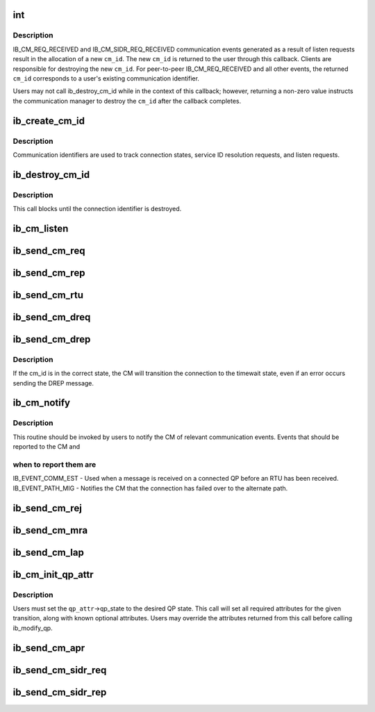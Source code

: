 .. -*- coding: utf-8; mode: rst -*-
.. src-file: include/rdma/ib_cm.h

.. _`int`:

int
===

.. c:function:: typedef int(*ib_cm_handler)

    User-defined callback to process communication events.

    :param \*ib_cm_handler:
        *undescribed*

.. _`int.description`:

Description
-----------

IB_CM_REQ_RECEIVED and IB_CM_SIDR_REQ_RECEIVED communication events
generated as a result of listen requests result in the allocation of a
new \ ``cm_id``\ .  The new \ ``cm_id``\  is returned to the user through this callback.
Clients are responsible for destroying the new \ ``cm_id``\ .  For peer-to-peer
IB_CM_REQ_RECEIVED and all other events, the returned \ ``cm_id``\  corresponds
to a user's existing communication identifier.

Users may not call ib_destroy_cm_id while in the context of this callback;
however, returning a non-zero value instructs the communication manager to
destroy the \ ``cm_id``\  after the callback completes.

.. _`ib_create_cm_id`:

ib_create_cm_id
===============

.. c:function:: struct ib_cm_id *ib_create_cm_id(struct ib_device *device, ib_cm_handler cm_handler, void *context)

    Allocate a communication identifier.

    :param struct ib_device \*device:
        Device associated with the cm_id.  All related communication will
        be associated with the specified device.

    :param ib_cm_handler cm_handler:
        Callback invoked to notify the user of CM events.

    :param void \*context:
        User specified context associated with the communication
        identifier.

.. _`ib_create_cm_id.description`:

Description
-----------

Communication identifiers are used to track connection states, service
ID resolution requests, and listen requests.

.. _`ib_destroy_cm_id`:

ib_destroy_cm_id
================

.. c:function:: void ib_destroy_cm_id(struct ib_cm_id *cm_id)

    Destroy a connection identifier.

    :param struct ib_cm_id \*cm_id:
        Connection identifier to destroy.

.. _`ib_destroy_cm_id.description`:

Description
-----------

This call blocks until the connection identifier is destroyed.

.. _`ib_cm_listen`:

ib_cm_listen
============

.. c:function:: int ib_cm_listen(struct ib_cm_id *cm_id, __be64 service_id, __be64 service_mask)

    Initiates listening on the specified service ID for connection and service ID resolution requests.

    :param struct ib_cm_id \*cm_id:
        Connection identifier associated with the listen request.

    :param __be64 service_id:
        Service identifier matched against incoming connection
        and service ID resolution requests.  The service ID should be specified
        network-byte order.  If set to IB_CM_ASSIGN_SERVICE_ID, the CM will
        assign a service ID to the caller.

    :param __be64 service_mask:
        Mask applied to service ID used to listen across a
        range of service IDs.  If set to 0, the service ID is matched
        exactly.  This parameter is ignored if \ ``service_id``\  is set to
        IB_CM_ASSIGN_SERVICE_ID.

.. _`ib_send_cm_req`:

ib_send_cm_req
==============

.. c:function:: int ib_send_cm_req(struct ib_cm_id *cm_id, struct ib_cm_req_param *param)

    Sends a connection request to the remote node.

    :param struct ib_cm_id \*cm_id:
        Connection identifier that will be associated with the
        connection request.

    :param struct ib_cm_req_param \*param:
        Connection request information needed to establish the
        connection.

.. _`ib_send_cm_rep`:

ib_send_cm_rep
==============

.. c:function:: int ib_send_cm_rep(struct ib_cm_id *cm_id, struct ib_cm_rep_param *param)

    Sends a connection reply in response to a connection request.

    :param struct ib_cm_id \*cm_id:
        Connection identifier that will be associated with the
        connection request.

    :param struct ib_cm_rep_param \*param:
        Connection reply information needed to establish the
        connection.

.. _`ib_send_cm_rtu`:

ib_send_cm_rtu
==============

.. c:function:: int ib_send_cm_rtu(struct ib_cm_id *cm_id, const void *private_data, u8 private_data_len)

    Sends a connection ready to use message in response to a connection reply message.

    :param struct ib_cm_id \*cm_id:
        Connection identifier associated with the connection request.

    :param const void \*private_data:
        Optional user-defined private data sent with the
        ready to use message.

    :param u8 private_data_len:
        Size of the private data buffer, in bytes.

.. _`ib_send_cm_dreq`:

ib_send_cm_dreq
===============

.. c:function:: int ib_send_cm_dreq(struct ib_cm_id *cm_id, const void *private_data, u8 private_data_len)

    Sends a disconnection request for an existing connection.

    :param struct ib_cm_id \*cm_id:
        Connection identifier associated with the connection being
        released.

    :param const void \*private_data:
        Optional user-defined private data sent with the
        disconnection request message.

    :param u8 private_data_len:
        Size of the private data buffer, in bytes.

.. _`ib_send_cm_drep`:

ib_send_cm_drep
===============

.. c:function:: int ib_send_cm_drep(struct ib_cm_id *cm_id, const void *private_data, u8 private_data_len)

    Sends a disconnection reply to a disconnection request.

    :param struct ib_cm_id \*cm_id:
        Connection identifier associated with the connection being
        released.

    :param const void \*private_data:
        Optional user-defined private data sent with the
        disconnection reply message.

    :param u8 private_data_len:
        Size of the private data buffer, in bytes.

.. _`ib_send_cm_drep.description`:

Description
-----------

If the cm_id is in the correct state, the CM will transition the connection
to the timewait state, even if an error occurs sending the DREP message.

.. _`ib_cm_notify`:

ib_cm_notify
============

.. c:function:: int ib_cm_notify(struct ib_cm_id *cm_id, enum ib_event_type event)

    Notifies the CM of an event reported to the consumer.

    :param struct ib_cm_id \*cm_id:
        Connection identifier to transition to established.

    :param enum ib_event_type event:
        Type of event.

.. _`ib_cm_notify.description`:

Description
-----------

This routine should be invoked by users to notify the CM of relevant
communication events.  Events that should be reported to the CM and

.. _`ib_cm_notify.when-to-report-them-are`:

when to report them are
-----------------------


IB_EVENT_COMM_EST - Used when a message is received on a connected
QP before an RTU has been received.
IB_EVENT_PATH_MIG - Notifies the CM that the connection has failed over
to the alternate path.

.. _`ib_send_cm_rej`:

ib_send_cm_rej
==============

.. c:function:: int ib_send_cm_rej(struct ib_cm_id *cm_id, enum ib_cm_rej_reason reason, void *ari, u8 ari_length, const void *private_data, u8 private_data_len)

    Sends a connection rejection message to the remote node.

    :param struct ib_cm_id \*cm_id:
        Connection identifier associated with the connection being
        rejected.

    :param enum ib_cm_rej_reason reason:
        Reason for the connection request rejection.

    :param void \*ari:
        Optional additional rejection information.

    :param u8 ari_length:
        Size of the additional rejection information, in bytes.

    :param const void \*private_data:
        Optional user-defined private data sent with the
        rejection message.

    :param u8 private_data_len:
        Size of the private data buffer, in bytes.

.. _`ib_send_cm_mra`:

ib_send_cm_mra
==============

.. c:function:: int ib_send_cm_mra(struct ib_cm_id *cm_id, u8 service_timeout, const void *private_data, u8 private_data_len)

    Sends a message receipt acknowledgement to a connection message.

    :param struct ib_cm_id \*cm_id:
        Connection identifier associated with the connection message.

    :param u8 service_timeout:
        The lower 5-bits specify the maximum time required for
        the sender to reply to the connection message.  The upper 3-bits
        specify additional control flags.

    :param const void \*private_data:
        Optional user-defined private data sent with the
        message receipt acknowledgement.

    :param u8 private_data_len:
        Size of the private data buffer, in bytes.

.. _`ib_send_cm_lap`:

ib_send_cm_lap
==============

.. c:function:: int ib_send_cm_lap(struct ib_cm_id *cm_id, struct ib_sa_path_rec *alternate_path, const void *private_data, u8 private_data_len)

    Sends a load alternate path request.

    :param struct ib_cm_id \*cm_id:
        Connection identifier associated with the load alternate path
        message.

    :param struct ib_sa_path_rec \*alternate_path:
        A path record that identifies the alternate path to
        load.

    :param const void \*private_data:
        Optional user-defined private data sent with the
        load alternate path message.

    :param u8 private_data_len:
        Size of the private data buffer, in bytes.

.. _`ib_cm_init_qp_attr`:

ib_cm_init_qp_attr
==================

.. c:function:: int ib_cm_init_qp_attr(struct ib_cm_id *cm_id, struct ib_qp_attr *qp_attr, int *qp_attr_mask)

    Initializes the QP attributes for use in transitioning to a specified QP state.

    :param struct ib_cm_id \*cm_id:
        Communication identifier associated with the QP attributes to
        initialize.

    :param struct ib_qp_attr \*qp_attr:
        On input, specifies the desired QP state.  On output, the
        mandatory and desired optional attributes will be set in order to
        modify the QP to the specified state.

    :param int \*qp_attr_mask:
        The QP attribute mask that may be used to transition the
        QP to the specified state.

.. _`ib_cm_init_qp_attr.description`:

Description
-----------

Users must set the \ ``qp_attr``\ ->qp_state to the desired QP state.  This call
will set all required attributes for the given transition, along with
known optional attributes.  Users may override the attributes returned from
this call before calling ib_modify_qp.

.. _`ib_send_cm_apr`:

ib_send_cm_apr
==============

.. c:function:: int ib_send_cm_apr(struct ib_cm_id *cm_id, enum ib_cm_apr_status status, void *info, u8 info_length, const void *private_data, u8 private_data_len)

    Sends an alternate path response message in response to a load alternate path request.

    :param struct ib_cm_id \*cm_id:
        Connection identifier associated with the alternate path response.

    :param enum ib_cm_apr_status status:
        Reply status sent with the alternate path response.

    :param void \*info:
        Optional additional information sent with the alternate path
        response.

    :param u8 info_length:
        Size of the additional information, in bytes.

    :param const void \*private_data:
        Optional user-defined private data sent with the
        alternate path response message.

    :param u8 private_data_len:
        Size of the private data buffer, in bytes.

.. _`ib_send_cm_sidr_req`:

ib_send_cm_sidr_req
===================

.. c:function:: int ib_send_cm_sidr_req(struct ib_cm_id *cm_id, struct ib_cm_sidr_req_param *param)

    Sends a service ID resolution request to the remote node.

    :param struct ib_cm_id \*cm_id:
        Communication identifier that will be associated with the
        service ID resolution request.

    :param struct ib_cm_sidr_req_param \*param:
        Service ID resolution request information.

.. _`ib_send_cm_sidr_rep`:

ib_send_cm_sidr_rep
===================

.. c:function:: int ib_send_cm_sidr_rep(struct ib_cm_id *cm_id, struct ib_cm_sidr_rep_param *param)

    Sends a service ID resolution reply to the remote node.

    :param struct ib_cm_id \*cm_id:
        Communication identifier associated with the received service ID
        resolution request.

    :param struct ib_cm_sidr_rep_param \*param:
        Service ID resolution reply information.

.. This file was automatic generated / don't edit.

